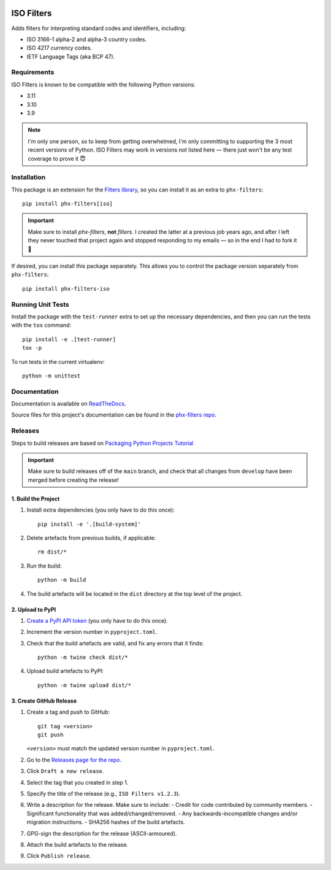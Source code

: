 .. image:: https://github.com/todofixthis/filters-iso/actions/workflows/build.yml/badge.svg
   :target: https://github.com/todofixthis/filters-iso/actions/workflows/build.yml
.. image:: https://readthedocs.org/projects/filters/badge/?version=latest
   :target: http://filters.readthedocs.io/

ISO Filters
===========
Adds filters for interpreting standard codes and identifiers, including:

- ISO 3166-1 alpha-2 and alpha-3 country codes.
- ISO 4217 currency codes.
- IETF Language Tags (aka BCP 47).

Requirements
------------
ISO Filters is known to be compatible with the following Python versions:

- 3.11
- 3.10
- 3.9

.. note::
   I'm only one person, so to keep from getting overwhelmed, I'm only committing
   to supporting the 3 most recent versions of Python.  ISO Filters may work in
   versions not listed here — there just won't be any test coverage to prove it
   😇

Installation
------------
This package is an extension for the `Filters library`_, so you can install it
as an extra to ``phx-filters``::

   pip install phx-filters[iso]

.. important::
   Make sure to install `phx-filters`, **not** `filters`.  I created the latter
   at a previous job years ago, and after I left they never touched that project
   again and stopped responding to my emails — so in the end I had to fork it 🤷

If desired, you can install this package separately.  This allows you to control
the package version separately from ``phx-filters``::

   pip install phx-filters-iso

Running Unit Tests
------------------
Install the package with the ``test-runner`` extra to set up the necessary
dependencies, and then you can run the tests with the ``tox`` command::

   pip install -e .[test-runner]
   tox -p

To run tests in the current virtualenv::

   python -m unittest

Documentation
-------------
Documentation is available on `ReadTheDocs`_.

Source files for this project's documentation can be found in the
`phx-filters repo`_.

Releases
--------
Steps to build releases are based on `Packaging Python Projects Tutorial`_

.. important::

   Make sure to build releases off of the ``main`` branch, and check that all
   changes from ``develop`` have been merged before creating the release!

1. Build the Project
~~~~~~~~~~~~~~~~~~~~
#. Install extra dependencies (you only have to do this once)::

    pip install -e '.[build-system]'

#. Delete artefacts from previous builds, if applicable::

    rm dist/*

#. Run the build::

    python -m build

#. The build artefacts will be located in the ``dist`` directory at the top
   level of the project.

2. Upload to PyPI
~~~~~~~~~~~~~~~~~
#. `Create a PyPI API token`_ (you only have to do this once).
#. Increment the version number in ``pyproject.toml``.
#. Check that the build artefacts are valid, and fix any errors that it finds::

    python -m twine check dist/*

#. Upload build artefacts to PyPI::

    python -m twine upload dist/*


3. Create GitHub Release
~~~~~~~~~~~~~~~~~~~~~~~~
#. Create a tag and push to GitHub::

    git tag <version>
    git push

   ``<version>`` must match the updated version number in ``pyproject.toml``.

#. Go to the `Releases page for the repo`_.
#. Click ``Draft a new release``.
#. Select the tag that you created in step 1.
#. Specify the title of the release (e.g., ``ISO Filters v1.2.3``).
#. Write a description for the release.  Make sure to include:
   - Credit for code contributed by community members.
   - Significant functionality that was added/changed/removed.
   - Any backwards-incompatible changes and/or migration instructions.
   - SHA256 hashes of the build artefacts.
#. GPG-sign the description for the release (ASCII-armoured).
#. Attach the build artefacts to the release.
#. Click ``Publish release``.

.. _Create a PyPI API token: https://pypi.org/manage/account/token/
.. _Filters library: https://pypi.python.org/pypi/filters
.. _Packaging Python Projects Tutorial: https://packaging.python.org/en/latest/tutorials/packaging-projects/
.. _phx-filters repo: https://github.com/todofixthis/filters/blob/develop/docs/extension_filters.rst
.. _ReadTheDocs: https://filters.readthedocs.io/en/latest/extension_filters.html#iso-filters
.. _Releases page for the repo: https://github.com/todofixthis/filters-iso/releases
